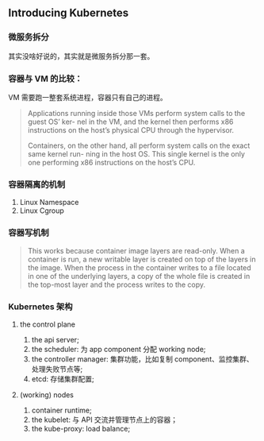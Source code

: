 ** Introducing Kubernetes
*** 微服务拆分
 其实没啥好说的，其实就是微服务拆分那一套。
*** 容器与 VM 的比较：

VM 需要跑一整套系统进程，容器只有自己的进程。

#+BEGIN_QUOTE
Applications running inside those VMs perform system calls to the guest OS’ ker- nel in the VM, and the kernel then performs x86 instructions on the host’s physical CPU through the hypervisor.

Containers, on the other hand, all perform system calls on the exact same kernel run- ning in the host OS. This single kernel is the only one performing x86 instructions on the host’s CPU.
#+END_QUOTE
*** 容器隔离的机制
1. Linux Namespace
2. Linux Cgroup
*** 容器写机制
#+BEGIN_QUOTE
This works because container image layers are read-only. When a container is run, a new writable layer is created on top of the layers in the image. When the process in the container writes to a file located in one of the underlying layers, a copy of the whole file is created in the top-most layer and the process writes to the copy.
#+END_QUOTE
*** Kubernetes 架构
**** the control plane
1. the api server;
2. the scheduler: 为 app component 分配 working node;
3. the controller manager: 集群功能，比如复制 component、监控集群、处理失败节点等;
4. etcd: 存储集群配置;
**** (working) nodes
1. container runtime;
2. the kubelet: 与 API 交流并管理节点上的容器；
3. the kube-proxy: load balance;


